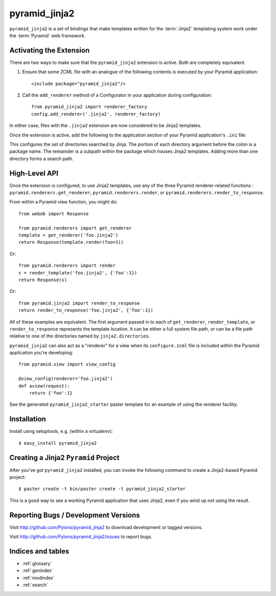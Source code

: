 pyramid_jinja2
==============

``pyramid_jinja2`` is a set of bindings that make templates written for the
:term:`Jinja2` templating system work under the :term:`Pyramid` web framework.

Activating the Extension
------------------------

There are two ways to make sure that the ``pyramid_jinja2`` extension is
active.  Both are completely equivalent.

#) Ensure that some ZCML file with an analogue of the following
   contents is executed by your Pyramid application::

    <include package="pyramid_jinja2"/>

#) Call the ``add_renderer`` method of a Configurator in your
   application during configuration::

    from pyramid_jinja2 import renderer_factory
    config.add_renderer('.jinja2', renderer_factory)
 
In either case, files with the ``.jinja2`` extension are now considered to be
Jinja2 templates.

Once the extension is active, add the following to the application section of
your Pyramid application's ``.ini`` file:

.. code-block:: ini
   :linenos:

   [app:yourapp]
   # ... other stuff ...
   jinja2.directories = myapp:templates
                        anotherpackage:templates

This configures the set of directories searched by Jinja.  The portion of each
directory argument before the colon is a package name.  The remainder is a
subpath within the package which houses Jinja2 templates.  Adding more than one
directory forms a search path.

High-Level API
--------------

Once the extension is configured, to use Jinja2 templates, use any of the three
Pyramid renderer-related functions : ``pyramid.renderers.get_renderer``,
``pyramid.renderers.render``, or ``pyramid.renderers.render_to_response``.

From within a Pyramid view function, you might do::

  from webob import Response

  from pyramid.renderers import get_renderer
  template = get_renderer('foo.jinja2')
  return Response(template.render(foo=1))

Or::

  from pyramid.renderers import render
  s = render_template('foo.jinja2', {'foo':1})
  return Response(s)

Or::

  from pyramid.jinja2 import render_to_response
  return render_to_response('foo.jinja2', {'foo':1})

All of these examples are equivalent.  The first argument passed in to each of
``get_renderer``, ``render_template``, or ``render_to_response`` represents the
template location.  It can be either a full system file path, or can be a file
path relative to one of the directories named by ``jinja2.directories``.

``pyramid_jinja2`` can also act as a "renderer" for a view when its
``configure.zcml`` file is included within the Pyramid application you're
developing::

  from pyramid.view import view_config

  @view_config(renderer='foo.jinja2')
  def aview(request):
      return {'foo':1}

See the generated ``pyramid_jinja2_starter`` paster template for an
example of using the renderer facility.

Installation
------------

Install using setuptools, e.g. (within a virtualenv)::

  $ easy_install pyramid_jinja2

Creating a Jinja2 ``Pyramid`` Project
----------------------------------------

After you've got ``pyramid_jinja2`` installed, you can invoke the following
command to create a Jinja2-based Pyramid project::

  $ paster create -t bin/paster create -t pyramid_jinja2_starter

This is a good way to see a working Pyramid application that uses Jinja2, even
if you wind up not using the result.

Reporting Bugs / Development Versions
-------------------------------------

Visit http://github.com/Pylons/pyramid_jinja2 to download development or tagged
versions.

Visit http://github.com/Pylons/pyramid_jinja2/issues to report bugs.

Indices and tables
------------------

* :ref:`glossary`
* :ref:`genindex`
* :ref:`modindex`
* :ref:`search`
